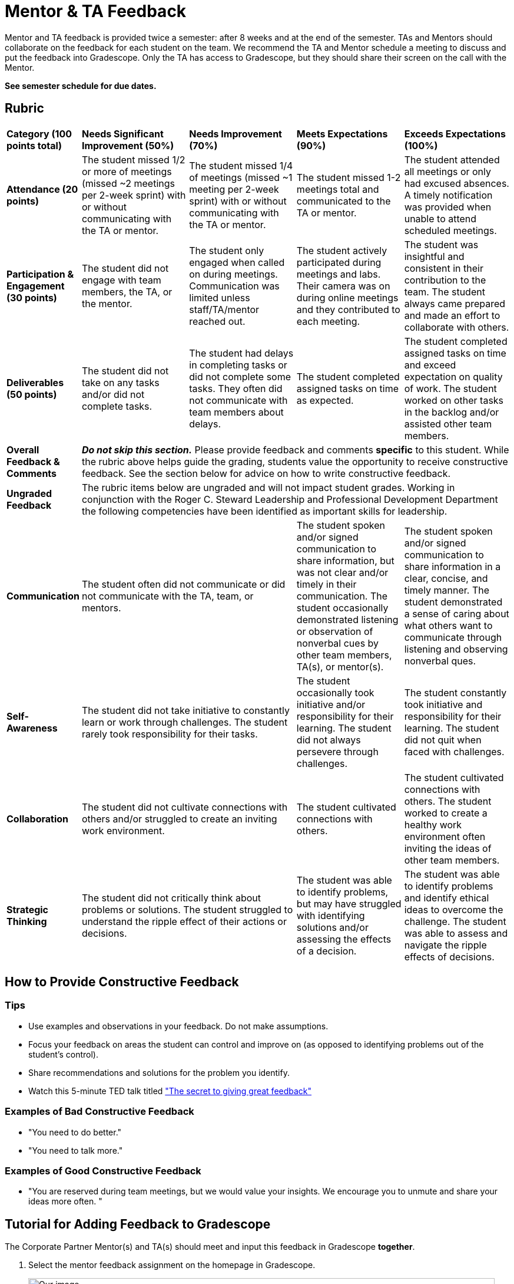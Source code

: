 = Mentor & TA Feedback 

Mentor and TA feedback is provided twice a semester: after 8 weeks and at the end of the semester. TAs and Mentors should collaborate on the feedback for each student on the team. We recommend the TA and Mentor schedule a meeting to discuss and put the feedback into Gradescope. Only the TA has access to Gradescope, but they should share their screen on the call with the Mentor.

*See semester schedule for due dates.*

== Rubric 


[cols="^.^1,^.^2,^.^2,^.^2,^.^2"]
|===

|*Category (100 points total)* |*Needs Significant Improvement (50%)* |*Needs Improvement (70%)* |*Meets Expectations (90%)* |*Exceeds Expectations (100%)*

|*Attendance (20 points)* 
|The student missed 1/2 or more of meetings (missed ~2 meetings per 2-week sprint) with or without communicating with the TA or mentor. 
|The student missed 1/4 of meetings (missed ~1 meeting per 2-week sprint) with or without communicating with the TA or mentor. 
|The student missed 1-2 meetings total and communicated to the TA or mentor.
|The student attended all meetings or only had excused absences. A timely notification was provided when unable to attend scheduled meetings.

|*Participation & Engagement (30 points)*
|The student did not engage with team members, the TA, or the mentor.
|The student only engaged when called on during meetings. Communication was limited unless staff/TA/mentor reached out. 
|The student actively participated during meetings and labs. Their camera was on during online meetings and they contributed to each meeting. 
|The student was insightful and consistent in their contribution to the team. The student always came prepared and made an effort to collaborate with others. 


|*Deliverables (50 points)* 
|The student did not take on any tasks and/or did not complete tasks. 
|The student had delays in completing tasks or did not complete some tasks. They often did not communicate with team members about delays.
|The student completed assigned tasks on time as expected.
|The student completed assigned tasks on time and exceed expectation on quality of work. The student worked on other tasks in the backlog and/or assisted other team members.

|*Overall Feedback & Comments* 
4+| _**Do not skip this section.**_ Please provide feedback and comments *specific* to this student. While the rubric above helps guide the grading, students value the opportunity to receive constructive feedback.  See the section below for advice on how to write constructive feedback.

|*Ungraded Feedback* 
4+| The rubric items below are ungraded and will not impact student grades. Working in conjunction with the Roger C. Steward Leadership and Professional Development Department the following competencies have been identified as important skills for leadership. 

|*Communication*
2+| The student often did not communicate or did not communicate with the TA, team, or mentors.
| The student spoken and/or signed communication to share information, but was not clear and/or timely in their communication. The student occasionally demonstrated listening or observation of nonverbal cues by other team members, TA(s), or mentor(s). 
| The student spoken and/or signed communication to share information in a clear, concise, and timely manner. The student demonstrated a sense of caring about what others want to communicate through listening and observing nonverbal ques. 

|*Self-Awareness*
2+| The student did not take initiative to constantly learn or work through challenges. The student rarely took responsibility for their tasks.
| The student occasionally took initiative and/or responsibility for their learning. The student did not always persevere through challenges. 
| The student constantly took initiative and responsibility for their learning. The student did not quit when faced with challenges. 

|*Collaboration*
2+| The student did not cultivate connections with others and/or struggled to create an inviting work environment.
| The student cultivated connections with others.
| The student cultivated connections with others. The student worked to create a healthy work environment often inviting the ideas of other team members. 


|*Strategic Thinking*
2+| The student did not critically think about problems or solutions. The student struggled to understand the ripple effect of their actions or decisions. 
| The student was able to identify problems, but may have struggled with identifying solutions and/or assessing the effects of a decision. 
| The student was able to identify problems and identify ethical ideas to overcome the challenge. The student was able to assess and navigate the ripple effects of decisions. 


|===


== How to Provide Constructive Feedback

=== Tips 

* Use examples and observations in your feedback. Do not make assumptions. 
* Focus your feedback on areas the student can control and improve on (as opposed to identifying problems out of the student's control).
* Share recommendations and solutions for the problem you identify.
* Watch this 5-minute TED talk titled link:https://www.ted.com/talks/leeann_renninger_the_secret_to_giving_great_feedback?language=en["The secret to giving great feedback"]

=== Examples of Bad Constructive Feedback

* "You need to do better."
* "You need to talk more."


=== Examples of Good Constructive Feedback

* "You are reserved during team meetings, but we would value your insights. We encourage you to unmute and share your ideas more often. "


== Tutorial for Adding Feedback to Gradescope


The Corporate Partner Mentor(s) and TA(s) should meet and input this feedback in Gradescope *together*. 

1. Select the mentor feedback assignment on the homepage in Gradescope. 

+
--
image::gradescope_mentorfeedback-1.jpg[Our image, width=792, height=500, loading=lazy, title="Homepage of course in Gradescope"]
--
+


2. *Hover* near the end of the work "Feedback" until the "Submissions" appears. Click on "Submissions". It is important you click on "Submissions" so you can sort the submissions and only add feedback to students on your team.  

+
--
image::gradescope_mentorfeedback-2.jpg[Our image, width=792, height=500, loading=lazy, title="Click on submissions"]
--
+


3. Now you will see all students in Corporate Partners. You only need to grade the students on your team. Click on "Section" on the top row to sort the students by team. Scroll until you find your team name. Click on your team name. Do not click on any student names or it will not take you to the subset of students on your team.   

+
--
image::gradescope_mentorfeedback-3.jpg[Our image, width=792, height=500, loading=lazy, title="Sort by team and click on your team name."]
--
+


4. Now you will see a subset of students only on your team to grade. You can see the count at the bottom should be the total number of students on your team. Apply the corresponding rubric items in each category. Only one rubric item per category should be applied. Lastly, provide written feedback specific to this student. 

+
--
image::gradescope_mentorfeedback-4.jpg[Our image, width=792, height=500, loading=lazy, title="Provide feedback for the students on your team by clicking on applicable rubric items and writing specific feedback."]
--
+
